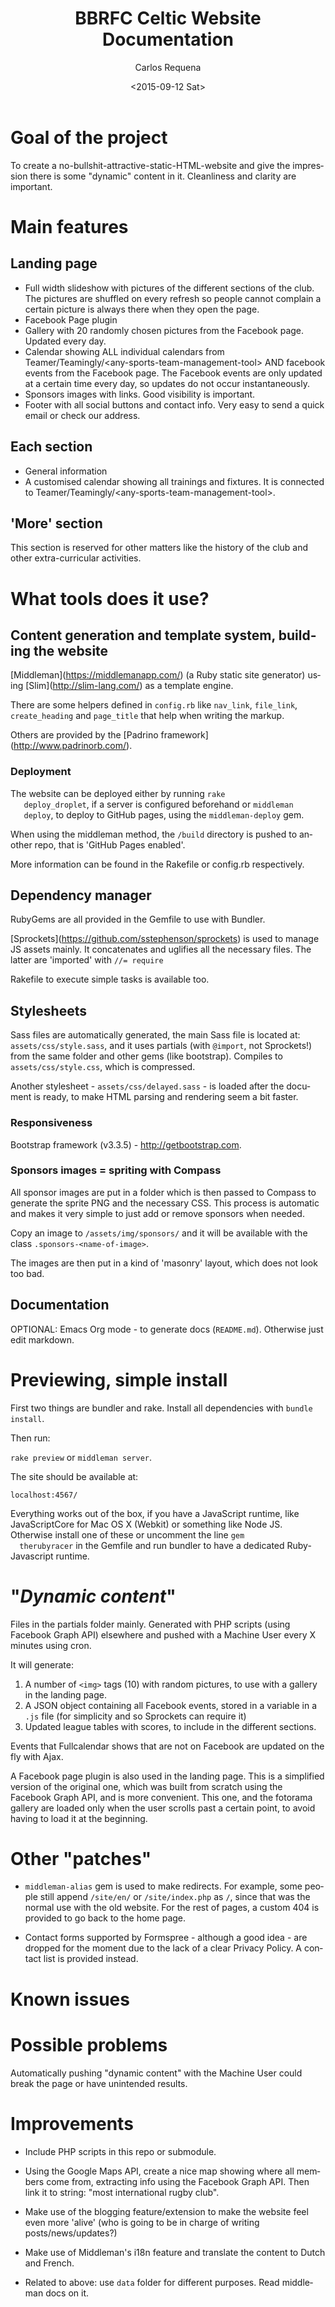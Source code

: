 #+TITLE: BBRFC Celtic Website Documentation
#+DATE: <2015-09-12 Sat>
#+AUTHOR: Carlos Requena
#+OPTIONS: ':nil *:t -:t ::t <:t H:3 \n:nil ^:t arch:headline
#+OPTIONS: author:t c:nil creator:comment d:(not "LOGBOOK") date:t
#+OPTIONS: e:t email:nil f:t inline:t num:t p:nil pri:nil stat:t
#+OPTIONS: tags:t tasks:t tex:t timestamp:t toc:t todo:t |:t
#+CREATOR: Emacs 24.5.1 (Org mode 8.2.10)
#+DESCRIPTION:
#+EXCLUDE_TAGS: noexport
#+KEYWORDS:
#+LANGUAGE: en
#+SELECT_TAGS: export



* Goal of the project

To create a no-bullshit-attractive-static-HTML-website and give the
impression there is some "dynamic" content in it. Cleanliness and
clarity are important.

[[https://travis-ci.org/bbrfc-celtic/website-dev][https://api.travis-ci.org/bbrfc-celtic/website-dev.svg]]

[[https://gemnasium.com/bbrfc-celtic/website-dev][https://gemnasium.com/bbrfc-celtic/website-dev.svg]]


* Main features


** Landing page

   - Full width slideshow with pictures of the different sections of
     the club. The pictures are shuffled on every refresh so people
     cannot complain a certain picture is always there when they open
     the page.
   - Facebook Page plugin
   - Gallery with 20 randomly chosen pictures from the Facebook
     page. Updated every day.
   - Calendar showing ALL individual calendars from
     Teamer/Teamingly/<any-sports-team-management-tool> AND facebook
     events from the Facebook page. The Facebook events are only
     updated at a certain time every day, so updates do not occur
     instantaneously.
   - Sponsors images with links. Good visibility is important.
   - Footer with all social buttons and contact info. Very easy to
     send a quick email or check our address.


** Each section

   - General information
   - A customised calendar showing all trainings and fixtures. It is
     connected to Teamer/Teamingly/<any-sports-team-management-tool>.


** 'More' section

   This section is reserved for other matters like the history of the
   club and other extra-curricular activities.

* What tools does it use?

** Content generation and template system, building the website

   [Middleman](https://middlemanapp.com/) (a Ruby static site
   generator) using [Slim](http://slim-lang.com/) as a template
   engine.

   There are some helpers defined in ~config.rb~ like ~nav_link~,
   ~file_link~, ~create_heading~ and ~page_title~ that help when
   writing the markup.

   Others are provided by the [Padrino
   framework](http://www.padrinorb.com/).

*** Deployment

   The website can be deployed either by running ~rake
   deploy_droplet~, if a server is configured beforehand or ~middleman
   deploy~, to deploy to GitHub pages, using the ~middleman-deploy~
   gem.

   When using the middleman method, the ~/build~ directory is pushed
   to another repo, that is 'GitHub Pages enabled'.

   More information can be found in the Rakefile or config.rb respectively.


** Dependency manager

   RubyGems are all provided in the Gemfile to use with Bundler.

   [Sprockets](https://github.com/sstephenson/sprockets) is used to
   manage JS assets mainly. It concatenates and uglifies all the
   necessary files. The latter are 'imported' with ~//= require~

   Rakefile to execute simple tasks is available too.

** Stylesheets

   Sass files are automatically generated, the main Sass file is
   located at: ~assets/css/style.sass~, and it uses partials (with
   ~@import~, not Sprockets!) from the same folder and other gems (like
   bootstrap). Compiles to ~assets/css/style.css~, which is
   compressed.

   Another stylesheet - ~assets/css/delayed.sass~ - is loaded after
   the document is ready, to make HTML parsing and rendering seem a
   bit faster.

*** Responsiveness

    Bootstrap framework (v3.3.5) - http://getbootstrap.com.

***  Sponsors images = spriting with Compass

     All sponsor images are put in a folder which is then passed to
     Compass to generate the sprite PNG and the necessary CSS. This
     process is automatic and makes it very simple to just add or
     remove sponsors when needed.

     Copy an image to ~/assets/img/sponsors/~ and it will be available
     with the class ~.sponsors-<name-of-image>~.

     The images are then put in a kind of 'masonry' layout, which does
     not look too bad.

** Documentation

   OPTIONAL: Emacs Org mode - to generate docs
   (~README.md~). Otherwise just edit markdown.

* Previewing, simple install

  First two things are bundler and rake. Install all dependencies with
  ~bundle install~.

  Then run:

  ~rake preview~ or ~middleman server~.

  The site should be available at:

  ~localhost:4567/~

  Everything works out of the box, if you have a JavaScript runtime,
  like JavaScriptCore for Mac OS X (Webkit) or something like Node
  JS. Otherwise install one of these or uncomment the line ~gem
  therubyracer~ in the Gemfile and run bundler to have a dedicated
  Ruby-Javascript runtime.

* "/Dynamic content/"

  Files in the partials folder mainly. Generated with PHP scripts
  (using Facebook Graph API) elsewhere and pushed with a Machine User
  every X minutes using cron.

  It will generate:

  1. A number of ~<img>~ tags (10) with random pictures, to use with a
     gallery in the landing page.
  2. A JSON object containing all Facebook events, stored in a
     variable in a ~.js~ file (for simplicity and so Sprockets can
     require it)
  3. Updated league tables with scores, to include in the different
     sections.

  Events that Fullcalendar shows that are not on Facebook are updated
  on the fly with Ajax.

  A Facebook page plugin is also used in the landing page. This is a
  simplified version of the original one, which was built from scratch
  using the Facebook Graph API, and is more convenient. This one, and
  the fotorama gallery are loaded only when the user scrolls past a
  certain point, to avoid having to load it at the beginning.

* Other "patches"

  - ~middleman-alias~ gem is used to make redirects. For example, some
    people still append ~/site/en/~ or ~/site/index.php~ as ~/~, since
    that was the normal use with the old website. For the rest of
    pages, a custom 404 is provided to go back to the home page.

  - Contact forms supported by Formspree - although a good idea - are
    dropped for the moment due to the lack of a clear Privacy
    Policy. A contact list is provided instead.

* Known issues

* Possible problems

Automatically pushing "dynamic content" with the Machine User could
break the page or have unintended results.

* Improvements

  - Include PHP scripts in this repo or submodule.

  - Using the Google Maps API, create a nice map showing where all
    members come from, extracting info using the Facebook Graph
    API. Then link it to string: "most international rugby club".

  - Make use of the blogging feature/extension to make the website
    feel even more 'alive' (who is going to be in charge of writing
    posts/news/updates?)

  - Make use of Middleman's i18n feature and translate the content to
    Dutch and French.

  - Related to above: use ~data~ folder for different purposes. Read middleman docs on
    it.
